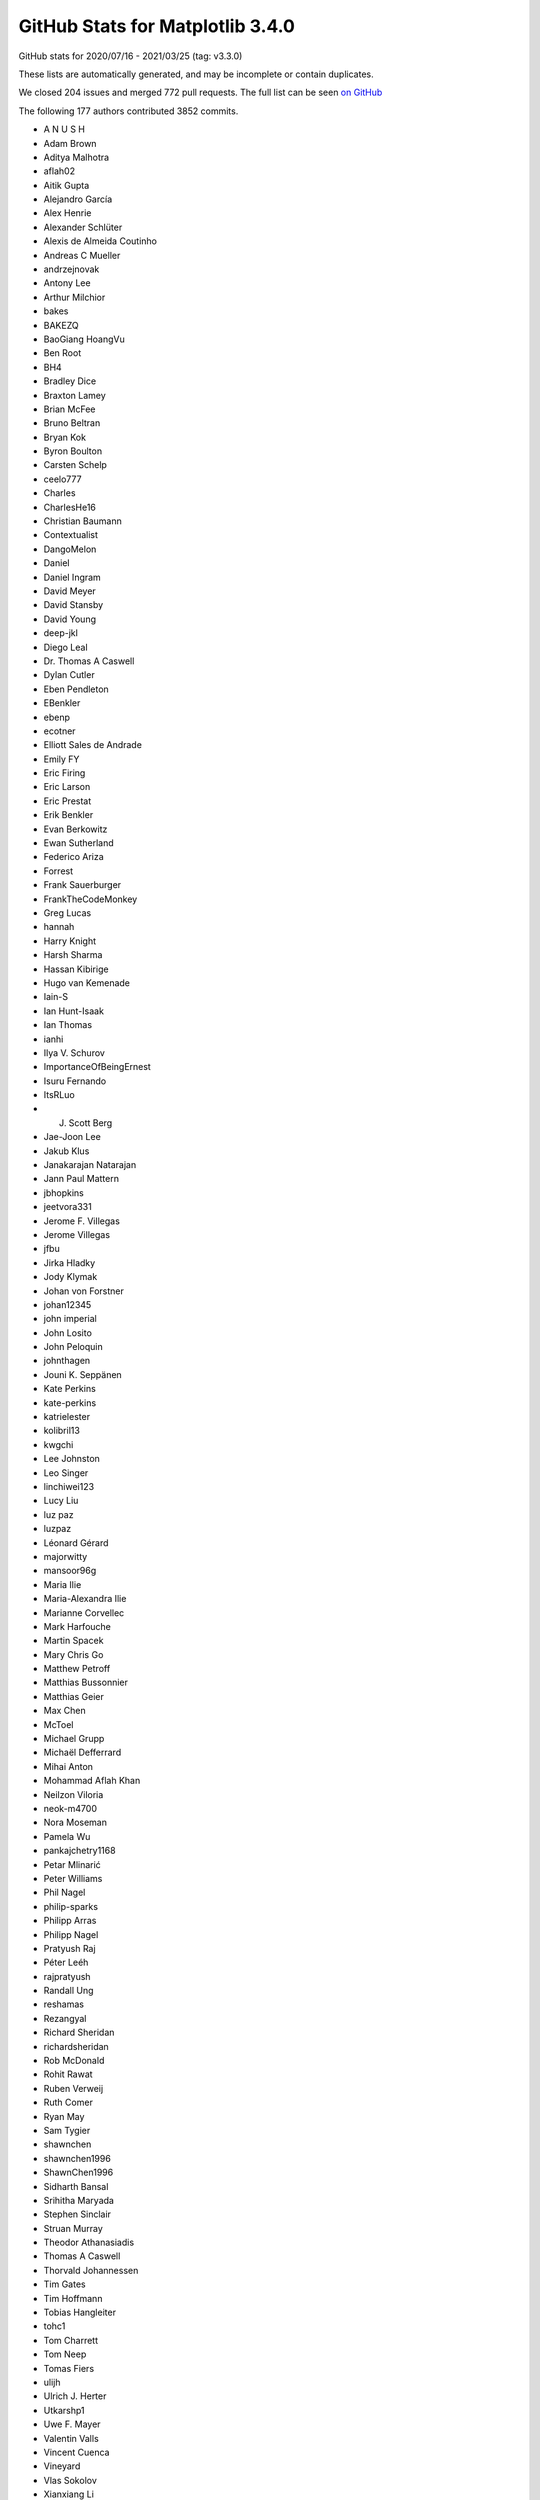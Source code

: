 .. _github-stats-3-4-0:

GitHub Stats for Matplotlib 3.4.0
=================================

GitHub stats for 2020/07/16 - 2021/03/25 (tag: v3.3.0)

These lists are automatically generated, and may be incomplete or contain duplicates.

We closed 204 issues and merged 772 pull requests.
The full list can be seen `on GitHub <https://github.com/matplotlib/matplotlib/milestone/53?closed=1>`__

The following 177 authors contributed 3852 commits.

* A N U S H
* Adam Brown
* Aditya Malhotra
* aflah02
* Aitik Gupta
* Alejandro García
* Alex Henrie
* Alexander Schlüter
* Alexis de Almeida Coutinho
* Andreas C Mueller
* andrzejnovak
* Antony Lee
* Arthur Milchior
* bakes
* BAKEZQ
* BaoGiang HoangVu
* Ben Root
* BH4
* Bradley Dice
* Braxton Lamey
* Brian McFee
* Bruno Beltran
* Bryan Kok
* Byron Boulton
* Carsten Schelp
* ceelo777
* Charles
* CharlesHe16
* Christian Baumann
* Contextualist
* DangoMelon
* Daniel
* Daniel Ingram
* David Meyer
* David Stansby
* David Young
* deep-jkl
* Diego Leal
* Dr. Thomas A Caswell
* Dylan Cutler
* Eben Pendleton
* EBenkler
* ebenp
* ecotner
* Elliott Sales de Andrade
* Emily FY
* Eric Firing
* Eric Larson
* Eric Prestat
* Erik Benkler
* Evan Berkowitz
* Ewan Sutherland
* Federico Ariza
* Forrest
* Frank Sauerburger
* FrankTheCodeMonkey
* Greg Lucas
* hannah
* Harry Knight
* Harsh Sharma
* Hassan Kibirige
* Hugo van Kemenade
* Iain-S
* Ian Hunt-Isaak
* Ian Thomas
* ianhi
* Ilya V. Schurov
* ImportanceOfBeingErnest
* Isuru Fernando
* ItsRLuo
* J. Scott Berg
* Jae-Joon Lee
* Jakub Klus
* Janakarajan Natarajan
* Jann Paul Mattern
* jbhopkins
* jeetvora331
* Jerome F. Villegas
* Jerome Villegas
* jfbu
* Jirka Hladky
* Jody Klymak
* Johan von Forstner
* johan12345
* john imperial
* John Losito
* John Peloquin
* johnthagen
* Jouni K. Seppänen
* Kate Perkins
* kate-perkins
* katrielester
* kolibril13
* kwgchi
* Lee Johnston
* Leo Singer
* linchiwei123
* Lucy Liu
* luz paz
* luzpaz
* Léonard Gérard
* majorwitty
* mansoor96g
* Maria Ilie
* Maria-Alexandra Ilie
* Marianne Corvellec
* Mark Harfouche
* Martin Spacek
* Mary Chris Go
* Matthew Petroff
* Matthias Bussonnier
* Matthias Geier
* Max Chen
* McToel
* Michael Grupp
* Michaël Defferrard
* Mihai Anton
* Mohammad Aflah Khan
* Neilzon Viloria
* neok-m4700
* Nora Moseman
* Pamela Wu
* pankajchetry1168
* Petar Mlinarić
* Peter Williams
* Phil Nagel
* philip-sparks
* Philipp Arras
* Philipp Nagel
* Pratyush Raj
* Péter Leéh
* rajpratyush
* Randall Ung
* reshamas
* Rezangyal
* Richard Sheridan
* richardsheridan
* Rob McDonald
* Rohit Rawat
* Ruben Verweij
* Ruth Comer
* Ryan May
* Sam Tygier
* shawnchen
* shawnchen1996
* ShawnChen1996
* Sidharth Bansal
* Srihitha Maryada
* Stephen Sinclair
* Struan Murray
* Theodor Athanasiadis
* Thomas A Caswell
* Thorvald Johannessen
* Tim Gates
* Tim Hoffmann
* Tobias Hangleiter
* tohc1
* Tom Charrett
* Tom Neep
* Tomas Fiers
* ulijh
* Ulrich J. Herter
* Utkarshp1
* Uwe F. Mayer
* Valentin Valls
* Vincent Cuenca
* Vineyard
* Vlas Sokolov
* Xianxiang Li
* xlilos
* Ye Chang
* Yichao Yu
* yozhikoff
* Yun Liu
* z0rgy
* zitorelova

GitHub issues and pull requests:

Pull Requests (772):

* :ghpull:`19775`: Fix deprecation for imread on URLs.
* :ghpull:`19772`: Backport PR #19535 on branch v3.4.x (Fix example's BasicUnit array conversion.)
* :ghpull:`19771`: Backport PR #19757 on branch v3.4.x (Fixed python -mpip typo)
* :ghpull:`19770`: Backport PR #19739 on branch v3.4.x (Changed 'python -mpip' to 'python -m pip' for consistency)
* :ghpull:`19535`: Fix example's BasicUnit array conversion.
* :ghpull:`19767`: Backport PR #19766 on branch v3.4.x (Set colormap modification removal to 3.6.)
* :ghpull:`19766`: Set colormap modification removal to 3.6.
* :ghpull:`19764`: Backport PR #19762 on branch v3.4.x (FIX: do not report that webagg supports blitting)
* :ghpull:`19762`: FIX: do not report that webagg supports blitting
* :ghpull:`19689`: Prepare API docs for v3.4.0
* :ghpull:`19761`: Backport PR #19746 on branch v3.4.x (Fix resizing in nbAgg.)
* :ghpull:`19746`: Fix resizing in nbAgg.
* :ghpull:`19757`: Fixed python -mpip typo
* :ghpull:`19739`: Changed 'python -mpip' to 'python -m pip' for consistency
* :ghpull:`19713`: DOC: Prepare What's new page for 3.4.0.
* :ghpull:`19742`: Backport PR #19741 on branch v3.4.x (Only override pickradius when picker is not a bool.)
* :ghpull:`19741`: Only override pickradius when picker is not a bool.
* :ghpull:`19726`: Backport PR #19505 on branch v3.4.x (Move some advanced documentation away from Installation Guide)
* :ghpull:`19505`: Move some advanced documentation away from Installation Guide
* :ghpull:`19712`: Backport PR #19707 on branch v3.4.x (DOC: fix dx in Arrow guide)
* :ghpull:`19711`: Backport PR #19709 on branch v3.4.x (Fix arrow_guide.py typo)
* :ghpull:`19709`: Fix arrow_guide.py typo
* :ghpull:`19707`: DOC: fix dx in Arrow guide
* :ghpull:`19699`: Backport PR #19695 on branch v3.4.x (DOC: Increase size of headings)
* :ghpull:`19695`: DOC: Increase size of headings
* :ghpull:`19697`: Backport PR #19690 on branch v3.4.x (Only warn about existing redirects if content differs.)
* :ghpull:`19690`: Only warn about existing redirects if content differs.
* :ghpull:`19696`: Backport PR #19665 on branch v3.4.x (Changed FormatStrFormatter documentation to include how to get unicode minus)
* :ghpull:`19680`: Backport PR #19402 on branch v3.4.x (Build aarch64 wheels)
* :ghpull:`19678`: Backport PR #19671 on branch v3.4.x (Fix crash in early window raise in gtk3.)
* :ghpull:`19671`: Fix crash in early window raise in gtk3.
* :ghpull:`19665`: Changed FormatStrFormatter documentation to include how to get unicode minus
* :ghpull:`19402`: Build aarch64 wheels
* :ghpull:`19669`: Backport PR #19661 on branch v3.4.x (Fix CoC link)
* :ghpull:`19668`: Backport PR #19663 on branch v3.4.x (ENH: add a copy method to colormaps)
* :ghpull:`19663`: ENH: add a copy method to colormaps
* :ghpull:`19661`: Fix CoC link
* :ghpull:`19652`: Backport PR #19649 on branch v3.4.x (Use globals() instead of locals() for adding colormaps as names to cm module)
* :ghpull:`19649`: Use globals() instead of locals() for adding colormaps as names to cm module
* :ghpull:`19651`: Backport PR #19618 on branch v3.4.x (FIX: make the cache in font_manager._get_font keyed by thread id)
* :ghpull:`19650`: Backport PR #19625 on branch v3.4.x (Restore _AxesStack to track a Figure's Axes order.)
* :ghpull:`19647`: Backport PR #19645 on branch v3.4.x (Fix comment in RectangleSelector)
* :ghpull:`19618`: FIX: make the cache in font_manager._get_font keyed by thread id
* :ghpull:`19648`: Backport PR #19643 on branch v3.4.x (Don't turn check_for_pgf into public API.)
* :ghpull:`19625`: Restore _AxesStack to track a Figure's Axes order.
* :ghpull:`19643`: Don't turn check_for_pgf into public API.
* :ghpull:`19645`: Fix comment in RectangleSelector
* :ghpull:`19644`: Backport PR #19611 on branch v3.4.x (Fix double picks.)
* :ghpull:`19611`: Fix double picks.
* :ghpull:`19640`: Backport PR #19639 on branch v3.4.x (FIX: do not allow single element list of str in subplot_mosaic)
* :ghpull:`19639`: FIX: do not allow single element list of str in subplot_mosaic
* :ghpull:`19638`: Backport PR #19632 on branch v3.4.x (Fix handling of warn keyword in in Figure.show.)
* :ghpull:`19637`: Backport PR #19582 on branch v3.4.x (Add kerning to single-byte strings in PDFs)
* :ghpull:`19632`: Fix handling of warn keyword in in Figure.show.
* :ghpull:`19582`: Add kerning to single-byte strings in PDFs
* :ghpull:`19629`: Backport PR #19548 on branch v3.4.x (Increase tolerances for other arches.)
* :ghpull:`19630`: Backport PR #19596 on branch v3.4.x (Fix for issue 17769: wx interactive figure close cause crash)
* :ghpull:`19596`: Fix for issue 17769: wx interactive figure close cause crash
* :ghpull:`19548`: Increase tolerances for other arches.
* :ghpull:`19616`: Backport PR #19577 on branch v3.4.x (Fix "return"->"enter" mapping in key names.)
* :ghpull:`19617`: Backport PR #19571 on branch v3.4.x (Fail early when setting Text color to a non-colorlike.)
* :ghpull:`19615`: Backport PR #19583 on branch v3.4.x (FIX: check for a set during color conversion)
* :ghpull:`19614`: Backport PR #19597 on branch v3.4.x (Fix IPython import issue)
* :ghpull:`19613`: Backport PR #19546 on branch v3.4.x (Move unrendered README.wx to thirdpartypackages/index.rst.)
* :ghpull:`19583`: FIX: check for a set during color conversion
* :ghpull:`19597`: Fix IPython import issue
* :ghpull:`19571`: Fail early when setting Text color to a non-colorlike.
* :ghpull:`19595`: Backport PR #19589 on branch v3.4.x (Changes linestyle parameter of flierprops)
* :ghpull:`19577`: Fix "return"->"enter" mapping in key names.
* :ghpull:`19589`: Changes linestyle parameter of flierprops
* :ghpull:`19592`: Backport PR #19587 on branch v3.4.x (DOC: fix plot_date doc)
* :ghpull:`19587`: DOC: fix plot_date doc
* :ghpull:`19580`: Backport PR #19456 on branch v3.4.x (Doc implement reredirects)
* :ghpull:`19579`: Backport PR #19567 on branch v3.4.x (DOC: fix typos)
* :ghpull:`19456`: Doc implement reredirects
* :ghpull:`19567`: DOC: fix typos
* :ghpull:`19542`: Backport PR #19532 on branch v3.4.x (Add note on interaction between text wrapping and bbox_inches='tight')
* :ghpull:`19549`: Backport PR #19545 on branch v3.4.x (Replace references to pygtk by pygobject in docs.)
* :ghpull:`19546`: Move unrendered README.wx to thirdpartypackages/index.rst.
* :ghpull:`19545`: Replace references to pygtk by pygobject in docs.
* :ghpull:`19532`: Add note on interaction between text wrapping and bbox_inches='tight'
* :ghpull:`19541`: MAINT: fix typo from #19438
* :ghpull:`19480`: Fix CallbackRegistry memory leak
* :ghpull:`19539`: In scatter, fix single rgb edgecolors handling
* :ghpull:`19438`: FIX: restore creating new axes via plt.subplot with different kwargs
* :ghpull:`18436`: Sync 3D errorbar with 2D
* :ghpull:`19472`: Fix default label visibility for top-or-left-labeled shared subplots().
* :ghpull:`19496`: MNT: Restore auto-adding Axes3D to their parent figure on init
* :ghpull:`19533`: Clarify the animated property and reword blitting tutorial a bit
* :ghpull:`19146`: Fix #19128: webagg reports incorrect values for non-alphanumeric key events on non-qwerty keyboards
* :ghpull:`18068`: Add note on writing binary formats to stdout using savefig()
* :ghpull:`19507`: FIX: ensure we import when the user cwd does not exist
* :ghpull:`19413`: FIX: allow add option for Axes3D(fig)
* :ghpull:`19498`: Dedupe implementations of {XAxis,YAxis}._get_tick_boxes_siblings.
* :ghpull:`19502`: Prefer projection="polar" over polar=True.
* :ghpull:`18480`: Clarify color priorities in collections
* :ghpull:`19501`: Fix text position with usetex and xcolor
* :ghpull:`19460`: Implement angles for bracket arrow styles.
* :ghpull:`18408`: FIX/API: ``fig.canvas.draw`` always updates internal state
* :ghpull:`19504`: Remove remaining references to Travis CI
* :ghpull:`13358`: 3D margins consistency  for mplot3d (isometric projection)
* :ghpull:`19529`: Simplify checking for tex packages.
* :ghpull:`19516`: Ignore files from annotate coverage reports
* :ghpull:`19500`: Remove workaround for numpy<1.16, and update version check.
* :ghpull:`19518`: Skip setting up a tmpdir in tests that don't need one.
* :ghpull:`19514`: DOC: add fixed-aspect colorbar examples
* :ghpull:`19511`: Clarify axes.autolimit_mode rcParam.
* :ghpull:`19503`: Fix tight_layout() on "canvasless" figures.
* :ghpull:`19410`: Set the GTK background color to white.
* :ghpull:`19497`: Add overset/underset whatsnew entry
* :ghpull:`19490`: Fix error message in plt.close().
* :ghpull:`19461`: Move ToolManager warnings to rcParam validator
* :ghpull:`19488`: Prefer ``tr1-tr2`` to ``tr1+tr2.inverted()``.
* :ghpull:`19485`: fix regression of axline behavior with non-linear scales
* :ghpull:`19314`: Fix over/under mathtext symbols
* :ghpull:`19468`: Include tex output in pdf LatexError.
* :ghpull:`19478`: Fix trivial typo in error message.
* :ghpull:`19449`: Switch array-like (M, N) to (M, N) array-like.
* :ghpull:`19459`: Merge v3.3.4 into master
* :ghpull:`18746`: Make figure parameter optional when constructing canvases.
* :ghpull:`19455`: Add note that pyplot cannot be used for 3D.
* :ghpull:`19457`: Use absolute link for discourse
* :ghpull:`19440`: Slightly reorganize api docs.
* :ghpull:`19344`: Improvements to Docs for new contributors
* :ghpull:`19435`: Replace gtk3 deprecated APIs that have simple replacements.
* :ghpull:`19452`: Fix the docstring of draw_markers to match the actual behavior.
* :ghpull:`19448`: Remove unnecessary facecolor cache in Patch3D.
* :ghpull:`19396`: CI: remove win prerelease azure + add py39
* :ghpull:`19426`: Support empty stairs.
* :ghpull:`19399`: Fix empty Poly3DCollections
* :ghpull:`19416`: fixes TypeError constructor returned NULL in wayland session
* :ghpull:`19439`: Move cheatsheet focus to the cheatsheets away
* :ghpull:`19425`: Add units to bar_label padding documentation.
* :ghpull:`19422`: Style fixes to triintepolate docs.
* :ghpull:`19421`: Switch to documenting generic collections in lowercase.
* :ghpull:`19411`: DOC: fix incorrect parameter names
* :ghpull:`19387`: Fix CSS table header layout
* :ghpull:`18683`: Better document font.<generic-family> rcParams entries.
* :ghpull:`19418`: BF: DOCS: fix slash for windows in conf.py
* :ghpull:`18544`: REORG: JoinStyle and CapStyle classes
* :ghpull:`19415`: Make TaggedValue in basic_units a sequence
* :ghpull:`19412`: DOC: correct off by one indentation.
* :ghpull:`19407`: Improve doc of default labelpad.
* :ghpull:`19373`: test for align_ylabel bug with constrained_layout
* :ghpull:`19347`: os.environ-related cleanups.
* :ghpull:`19319`: DOC: make canonical version stable
* :ghpull:`19395`: wx: Use integers in more places
* :ghpull:`17850`: MNT: set the facecolor of nofill markers
* :ghpull:`19334`: Fix qt backend on mac big sur
* :ghpull:`19394`: Don't allow pyzmq 22.0.0 on AppVeyor.
* :ghpull:`19367`: Deprecate imread() reading from URLs
* :ghpull:`19341`: MarkerStyle is considered immutable
* :ghpull:`19337`: Move sphinx extension files into mpl-data.
* :ghpull:`19389`: Temporarily switch intersphinx to latest pytest.
* :ghpull:`19390`: Doc: Minor formatting
* :ghpull:`19383`: Always include sample_data in installs.
* :ghpull:`19378`: Modify indicate_inset default label value
* :ghpull:`19357`: Shorten/make more consistent the half-filled marker definitions.
* :ghpull:`18649`: Deprecate imread() reading from URLs
* :ghpull:`19370`: Force classic ("auto") date converter in classic style.
* :ghpull:`19364`: Fix trivial doc typos.
* :ghpull:`19359`: Replace use of pyplot with OO api in some examples
* :ghpull:`19342`: FIX: fix bbox_inches=tight and constrained layout bad interaction
* :ghpull:`19350`: Describe how to test regular installations of Matplotlib
* :ghpull:`19332`: Prefer concatenate to h/vstack in simple cases.
* :ghpull:`19340`: Remove the deprecated rcParams["datapath"].
* :ghpull:`19326`: Whitespace in Choosing Colormaps tutorial plots
* :ghpull:`16417`: Deprecate rcParams["datapath"] in favor of mpl.get_data_path().
* :ghpull:`19336`: Revert "Deprecate setting Line2D's pickradius via set_picker."
* :ghpull:`19153`: MNT: Remove deprecated axes kwargs collision detection (version 2)
* :ghpull:`19330`: Remove register storage class from Agg files.
* :ghpull:`19324`: Improve FT2Font docstrings.
* :ghpull:`19328`: Explain annotation behavior when used in conjunction with arrows
* :ghpull:`19329`: Fix building against system qhull
* :ghpull:`19331`: Skip an ImageMagick test if ffmpeg is unavailable.
* :ghpull:`19333`: Fix PGF with special character paths.
* :ghpull:`19322`: Improve docs of _path C-extension.
* :ghpull:`19317`: Pin to oldest supported PyQt on minver CI instance.
* :ghpull:`19315`: Update the markers part of matplotlib.pyplot.plot document (fix issue #19274)
* :ghpull:`18978`: API: Remove deprecated axes kwargs collision detection
* :ghpull:`19306`: Fix some packaging issues
* :ghpull:`19291`: Cleanup code for format processing
* :ghpull:`19316`: Simplify X11 checking for Qt.
* :ghpull:`19287`: Speedup LinearSegmentedColormap.from_list.
* :ghpull:`19293`: Fix some docstring interpolations
* :ghpull:`19313`: Add missing possible return value to docs of get_verticalalignment()
* :ghpull:`18916`: Add overset and underset support for mathtext
* :ghpull:`18126`: FIX: Allow deepcopy on norms and scales
* :ghpull:`19281`: Make all transforms copiable (and thus scales, too).
* :ghpull:`19294`: Deprecate project argument to Line3DCollection.draw.
* :ghpull:`19307`: DOC: remove stray assignment in "multiple legends" example
* :ghpull:`19303`: Extended the convolution filter for correct dilation
* :ghpull:`19261`: Add machinery for png-only, single-font mathtext tests.
* :ghpull:`16571`: Update Qhull to 2019.1 reentrant version
* :ghpull:`16720`: Download qhull at build-or-sdist time.
* :ghpull:`18653`: ENH: Add func norm
* :ghpull:`19272`: Strip irrelevant information from testing docs
* :ghpull:`19298`: Fix misplaced colon in bug report template.
* :ghpull:`19297`: Clarify return format of Line2D.get_data.
* :ghpull:`19277`: Warn on redundant definition of plot properties
* :ghpull:`19278`: Cleanup and document _plot_args()
* :ghpull:`19282`: Remove the unused TransformNode._gid.
* :ghpull:`19264`: Expand on slider_demo example
* :ghpull:`19244`: Move cbook._check_isinstance() to _api.check_isinstance()
* :ghpull:`19273`: Use proper pytest functionality for warnings and exceptions
* :ghpull:`19262`: more robust check for enter key in TextBox
* :ghpull:`19249`: Clarify Doc for Secondary axis, ad-hoc example
* :ghpull:`19248`: Make return value of _get_patch_verts always an array.
* :ghpull:`19247`: Fix markup for mplot3d example.
* :ghpull:`19216`: Ignore non-draw codes when calculating path extent
* :ghpull:`19215`: Collect information for setting up a development environment
* :ghpull:`19210`: Fix creation of AGG images bigger than 1024**3 pixels
* :ghpull:`18933`: Set clip path for PostScript texts.
* :ghpull:`19162`: Deprecate cbook.warn_deprecated and move internal calls to _api.warn_deprecated
* :ghpull:`16391`: Re-write sym-log-norm
* :ghpull:`19240`: FIX: process lists for inverse norms
* :ghpull:`18737`: Fix data cursor for images with additional transform
* :ghpull:`18642`: Propagate minpos from Collections to Axes.datalim
* :ghpull:`19242`: Update first occurrence of QT to show both 4 and 5
* :ghpull:`19231`: Add reference section to all statistics examples
* :ghpull:`19217`: Request an autoscale at the end of ax.pie()
* :ghpull:`19176`: Deprecate additional positional args to plot_{surface,wireframe}.
* :ghpull:`19063`: Give plot_directive output a ``max-width: 100%``
* :ghpull:`19187`: Support callable for formatting of Sankey labels
* :ghpull:`19220`: Remove one TOC level from the release guide
* :ghpull:`19212`: MNT: try to put more whitespace in welcome message
* :ghpull:`19155`: Consolidated the Install from Source docs
* :ghpull:`19208`: added version ask/hint to issue templates, grammar on pr bot
* :ghpull:`19185`: Document Triangulation.triangles
* :ghpull:`19181`: Remove unused imports
* :ghpull:`19207`: Fix Grouper example code
* :ghpull:`19204`: Clarify Date Format Example
* :ghpull:`19200`: Fix incorrect statement regarding test images cache size.
* :ghpull:`19198`: Fix link in contrbuting docs
* :ghpull:`19196`: Fix PR welcome action
* :ghpull:`19188`: Cleanup comparision between X11/CSS4 and xkcd colors
* :ghpull:`19194`: Fix trivial quiver doc typo.
* :ghpull:`19180`: Fix Artist.remove_callback()
* :ghpull:`19192`: Fixed part of Issue - #19100, changed documentation for axisartist
* :ghpull:`19179`: Check that no new figures are created in image comparison tests
* :ghpull:`19184`: Minor doc cleanup
* :ghpull:`19093`: DOCS: Specifying Colors tutorial format & arrange
* :ghpull:`17107`: Add Spines class as a container for all Axes spines
* :ghpull:`18829`: Create a RangeSlider widget
* :ghpull:`18873`: Getting Started GSoD
* :ghpull:`19175`: Fix axes direction for a floating axisartist
* :ghpull:`19130`: DOC: remove reference to 2.2.x branches from list of active branches
* :ghpull:`15212`: Dedupe window-title setting by moving it to FigureManagerBase.
* :ghpull:`19172`: Fix 3D surface example bug for non-square grid
* :ghpull:`19173`: Ensure backend tests are skipped if unavailable
* :ghpull:`19170`: Clarify meaning of facecolors for LineCollection
* :ghpull:`18310`: Add 3D stem plot
* :ghpull:`18127`: Implement lazy autoscaling in mplot3d.
* :ghpull:`16178`: Add multiple label support for Axes.plot()
* :ghpull:`19151`: Deprecate @cbook.deprecated and move internal calls to @_api.deprecated
* :ghpull:`19088`: Ignore CLOSEPOLY vertices when computing dataLim from patches
* :ghpull:`19166`: CI: add github action to post to first-time PRs openers
* :ghpull:`19124`: GOV/DOC: add section to docs on triaging and triage team
* :ghpull:`15602`: Add an auto-labeling helper function for bar charts
* :ghpull:`19164`: docs: fix simple typo, backslahes -> backslashes
* :ghpull:`19161`: Simplify test_backend_pdf::test_multipage_properfinalize.
* :ghpull:`19141`: FIX: suppress offset text in ConciseDateFormatter when largest scale is in years
* :ghpull:`19150`: Move from @cbook._classproperty to @_api.classproperty
* :ghpull:`19144`: Move from cbook._warn_external() to _api.warn_external()
* :ghpull:`19119`: Don't lose unit change handlers when pickling/unpickling.
* :ghpull:`19145`: Move from cbook._deprecate_*() to _api.deprecate_*()
* :ghpull:`19123`: Use Qt events to refresh pixel ratio.
* :ghpull:`19056`: Support raw/rgba frame format in FFMpegFileWriter
* :ghpull:`19140`: Fix the docstring of suptitle/subxlabel/supylabel.
* :ghpull:`19132`: Normalize docstring interpolation label for kwdoc() property lists
* :ghpull:`19134`: Switch internal API function calls from cbook to _api
* :ghpull:`19138`: Added non-code contributions to incubator docs
* :ghpull:`19125`: DOC: contributor incubator
* :ghpull:`18948`: DOC: Fix latexpdf build
* :ghpull:`18753`: Remove several more deprecations
* :ghpull:`19083`: Fix headless tests on Wayland.
* :ghpull:`19127`: Cleanups to webagg & friends.
* :ghpull:`19122`: FIX/DOC - make Text doscstring interp more easily searchable
* :ghpull:`19106`: Support setting rcParams["image.cmap"] to Colormap instances.
* :ghpull:`19085`: FIX: update a transfrom from transFigure to transSubfigure
* :ghpull:`19117`: Rename a confusing variable.
* :ghpull:`18647`: Axes.axline: implement support transform argument (for points but not slope)
* :ghpull:`16220`: Fix interaction with unpickled 3d plots.
* :ghpull:`19059`: Support blitting in webagg backend
* :ghpull:`19107`: Update pyplot.py
* :ghpull:`19044`: Cleanup Animation frame_formats.
* :ghpull:`19087`: FIX/TST: recursively remove ticks
* :ghpull:`19094`: Suppress -Wunused-function about _import_array when compiling tkagg.cpp.
* :ghpull:`19092`: Fix use transform mplot3d
* :ghpull:`19097`: DOC: add FuncScale to set_x/yscale
* :ghpull:`19089`: ENH: allow passing a scale instance to set_scale
* :ghpull:`19086`: FIX: add a default scale to Normalize
* :ghpull:`19073`: Mention in a few more places that artists default to not-pickable.
* :ghpull:`19079`: Remove incorrect statement about ``hist(..., log=True)``.
* :ghpull:`19076`: Small improvements to aitoff projection.
* :ghpull:`19071`: DOC: Add 'blackman' to list of imshow interpolations
* :ghpull:`17524`: ENH: add supxlabel and supylabel
* :ghpull:`18840`: Add tutorial about autoscaling
* :ghpull:`19042`: Simplify GridHelper invalidation.
* :ghpull:`19048`: Remove _draw_{ticks2,label2}; skip extents computation in _update_ticks.
* :ghpull:`18983`: Pass norm argument to spy
* :ghpull:`18802`: Add code of conduct
* :ghpull:`19060`: Fix broken link in Readme
* :ghpull:`18569`: More generic value snapping for Slider widgets
* :ghpull:`19055`: Fix kwargs handling in AnnotationBbox
* :ghpull:`19041`: Reword docs for exception_handler in CallbackRegistry.
* :ghpull:`19046`: Prepare inlining MovieWriter.cleanup() into MovieWriter.finish().
* :ghpull:`19050`: Better validate tick direction.
* :ghpull:`19038`: Fix markup in interactive figures doc.
* :ghpull:`19035`: grid_helper_curvelinear cleanups.
* :ghpull:`19022`: Update event handling docs.
* :ghpull:`19025`: Remove individual doc entries for some methods Axes inherits from Artist
* :ghpull:`19018`: Inline and optimize ContourLabeler.get_label_coords.
* :ghpull:`19019`: Deprecate never used ``resize_callback`` param to FigureCanvasTk.
* :ghpull:`19023`: Cleanup comments/docs in backend_macosx, backend_pdf.
* :ghpull:`19020`: Replace mathtext assertions by unpacking.
* :ghpull:`19024`: Dedupe docs of GridSpec.subplots.
* :ghpull:`19013`: Improve docs of _get_packed_offsets, _get_aligned_offsets.
* :ghpull:`19009`: Compactify the implementation of ContourLabeler.add_label_near.
* :ghpull:`19008`: Deprecate event processing wrapper methods on FigureManagerBase.
* :ghpull:`19015`: Better document multilinebaseline (and other small TextArea fixes)
* :ghpull:`19012`: Common ``__init__`` for VPacker and HPacker.
* :ghpull:`19014`: Support normalize_kwargs(None) (== {}).
* :ghpull:`19010`: Inline _print_pdf_to_fh, _print_png_to_fh.
* :ghpull:`19003`: Remove reference to unicode-math in pgf preamble.
* :ghpull:`18847`: Cleanup interactive pan/zoom.
* :ghpull:`18868`: Expire _make_keyword_only deprecations from 3.2
* :ghpull:`18903`: Move cbook._suppress_matplotlib_deprecation_warning() from cbook to _api
* :ghpull:`18997`: Micro-optimize check_isinstance.
* :ghpull:`18995`: Fix the doc of GraphicsContextBase.set_clip_rectangle.
* :ghpull:`18996`: Fix API change message from #18989
* :ghpull:`18993`: Don't access private renderer attributes in tkagg blit.
* :ghpull:`18980`: DOC: fix typos
* :ghpull:`18989`: The Artist property rasterized cannot be None anymore
* :ghpull:`18987`: Fix punctuation in doc.
* :ghpull:`18894`: Use selectfont instead of findfont + scalefont + setfont in PostScript.
* :ghpull:`18990`: Minor cleanup of categorical example
* :ghpull:`18947`: Strictly increasing check with test coverage for streamplot grid
* :ghpull:`18981`: Cleanup Firefox SVG example.
* :ghpull:`18969`: Improve documentation on rasterization
* :ghpull:`18876`: Support fully-fractional HiDPI added in Qt 5.14.
* :ghpull:`18976`: Simplify contour_label_demo.
* :ghpull:`18975`: Fix typing error in pyplot's docs
* :ghpull:`18956`: Document rasterized parameter in pcolormesh() explicitly
* :ghpull:`18968`: Fix clabel() for backends without canvas.get_renderer()
* :ghpull:`18949`: Deprecate AxisArtist.ZORDER
* :ghpull:`18830`: Pgf plotting
* :ghpull:`18967`: Remove unnecessary calls to lower().
* :ghpull:`18910`: Remove Artist.eventson and Container.eventson
* :ghpull:`18964`: Remove special-casing for PostScript dpi in pyplot.py.
* :ghpull:`18961`: Replace sphinx-gallery-specific references by standard :doc: refs.
* :ghpull:`18955`: added needs_ghostscript; skip test
* :ghpull:`18857`: Improve hat graph example
* :ghpull:`18943`: Small cleanup to StepPatch._update_path.
* :ghpull:`18937`: Cleanup stem docs and simplify implementation.
* :ghpull:`18895`: Introduce variable since which mpl version the minimal python version
* :ghpull:`18927`: Improve warning message for missing font family specified via alias.
* :ghpull:`18930`: Document limitations of Path.contains_point() and clarify its semantics
* :ghpull:`18892`: Fixes MIME type for svg frame_format in HTMLWriter.
* :ghpull:`18938`: Edit usetex docs.
* :ghpull:`18923`: Use lambdas to prevent gc'ing and deduplication of widget callbacks.
* :ghpull:`16171`: Contour fixes/improvements
* :ghpull:`18901`: Simplify repeat_delay and fix support for it when using iterable frames.
* :ghpull:`18911`: Added Aria-Labels to all inputs with tooltips for generated HTML animations: issue #17910
* :ghpull:`18912`: Use CallbackRegistry for {Artist,Collection}.add_callback.
* :ghpull:`18919`: DOCS: fix contourf hatch demo legend
* :ghpull:`18905`: Make docs fail on Warning (and fix all existing warnings)
* :ghpull:`18763`: Single-line string notation for subplot_mosaic
* :ghpull:`18902`: Move ImageMagick version exclusion to _get_executable_info.
* :ghpull:`18915`: Remove hard-coded API removal version mapping.
* :ghpull:`18914`: Fix typo in error message: interable -> iterable.
* :ghpull:`15065`: step-between as drawstyle [Alternative approach to #15019]
* :ghpull:`18532`: Consistent behavior of draw_if_interactive across interactive backends.
* :ghpull:`18908`: Rework interactive backends tests.
* :ghpull:`18817`: MAINT: deprecate validCap, validJoin
* :ghpull:`18907`: Unmark wx-threading-test-failure as strict xfail.
* :ghpull:`18896`: Add note on keeping a reference to animation docstrings
* :ghpull:`18862`: Resolve mathtext.fontset at FontProperties creation time.
* :ghpull:`18877`: Remove fallback to nonexistent setDevicePixelRatioF.
* :ghpull:`18823`: Move from @cbook.deprecated to @_api.deprecated
* :ghpull:`18889`: Switch Tk to using PNG files for buttons
* :ghpull:`18888`: Update version of Matplotlib that needs Python 3.7
* :ghpull:`18867`: Remove "Demo" from example titles (part 2)
* :ghpull:`18863`: Reword FontProperties docstring.
* :ghpull:`18866`: Fix RGBAxes docs markup.
* :ghpull:`18874`: Slightly compress down the pgf tests.
* :ghpull:`18565`: Make Tkagg blit thread safe
* :ghpull:`18858`: Remove "Demo" from example titles
* :ghpull:`15177`: Bind WX_CHAR_HOOK instead of WX_KEY_DOWN for wx key_press_event.
* :ghpull:`18821`: Simplification of animated histogram example
* :ghpull:`18844`: Fix sphinx formatting issues
* :ghpull:`18834`: Add cross-references to Artist tutorial
* :ghpull:`18827`: Update Qt version in event handling docs.
* :ghpull:`18825`: Warn in pgf backend when unknown font is requested.
* :ghpull:`18822`: Remove deprecate
* :ghpull:`18733`: Time series histogram plot example
* :ghpull:`18812`: Change LogFormatter coeff computation
* :ghpull:`18820`: Fix axes -> Axes changes in figure.py
* :ghpull:`18657`: Move cbook.deprecation to _api.deprecation
* :ghpull:`18818`: Clarify behavior of CallbackRegistry.disconnect with nonexistent cids.
* :ghpull:`18811`: DOC Use 'Axes' instead of 'axes' in figure.py
* :ghpull:`18814`: [Example] update Anscombe's Quartet
* :ghpull:`18806`: DOC Use 'Axes' in _axes.py docstrings
* :ghpull:`18799`: Remove unused wx private attribute.
* :ghpull:`18772`: BF: text not drawn shouldn't count for tightbbox
* :ghpull:`18793`: Consistently use axs to refer to a set of Axes (v2)
* :ghpull:`18792`: Cmap cleanup
* :ghpull:`18798`: Deprecate ps.useafm for mathtext
* :ghpull:`18302`: Remove 3D attributes from renderer
* :ghpull:`18795`: Make inset indicator more visible in the example
* :ghpull:`18781`: Update description of web application server example.
* :ghpull:`18791`: Fix documentation of edgecolors precedence for scatter()
* :ghpull:`14645`: Add a helper to copy a colormap and set its extreme colors.
* :ghpull:`17709`: Enh: SymNorm for normalizing symmetrical data around a center
* :ghpull:`18780`: CI: pydocstyle>=5.1.0, flake8-docstrings>=1.4.0 verified to work
* :ghpull:`18200`: Unpin pydocstyle
* :ghpull:`18767`: Turn "How to use Matplotlib in a web application server" into a sphinx-gallery example
* :ghpull:`18765`: Remove some unused tick private attributes.
* :ghpull:`18688`: Shorter property deprecation.
* :ghpull:`18748`: Allow dependabot to check GitHub actions daily
* :ghpull:`18529`: Synchronize view limits of shared axes after setting ticks
* :ghpull:`18575`: Colorbar grid position
* :ghpull:`18744`: DOCS: document log locator's ``numticks``
* :ghpull:`18687`: Deprecate GraphicsContextPS.
* :ghpull:`18706`: Consistently use 3D, 2D, 1D for dimensionality
* :ghpull:`18702`: _make_norm_from_scale fixes.
* :ghpull:`18558`: Support usetex in date Formatters
* :ghpull:`18493`: MEP22 toolmanager set axes navigate_mode
* :ghpull:`18730`: TST: skip if known-bad version of imagemagick
* :ghpull:`18583`: Support binary comms in nbagg.
* :ghpull:`18728`: Disable mouseover info for NonUniformImage.
* :ghpull:`18710`: Deprecate cla() methods of Axis and Spines in favor of clear()
* :ghpull:`18719`: Added the trace plot of the end point
* :ghpull:`18729`: Use ax.add_image rather than ax.images.append in NonUniformImage example
* :ghpull:`18707`: Use "Return whether ..." docstring for functions returning bool
* :ghpull:`18724`: Remove extra newlines in contour(f) docs.
* :ghpull:`18696`: removed glossary
* :ghpull:`18721`: Remove the use_cmex font fallback mechanism.
* :ghpull:`18680`: wx backend API cleanups.
* :ghpull:`18709`: Use attributes Axes.x/yaxis instead of Axes.get_x/yaxis()
* :ghpull:`18712`: Shorten GraphicsContextWx.get_wxcolour.
* :ghpull:`18708`: Individualize contour and contourf docstrings
* :ghpull:`18663`: fix: keep baseline scale to baseline 0 even if set to None
* :ghpull:`18704`: Fix docstring of Axes.cla()
* :ghpull:`18675`: Merge ParasiteAxesAuxTransBase into ParasiteAxesBase.
* :ghpull:`18651`: Allow Type3 subsetting of otf fonts in pdf backend.
* :ghpull:`17396`: Improve headlessness detection for backend selection.
* :ghpull:`17737`: Deprecate BoxStyle._Base.
* :ghpull:`18655`: Sync SubplotDivider API with SubplotBase API changes.
* :ghpull:`18582`: Shorten mlab tests.
* :ghpull:`18599`: Simplify wx rubberband drawing.
* :ghpull:`18671`: DOC: fix autoscale docstring
* :ghpull:`18637`: BLD: sync build and run time numpy pinning
* :ghpull:`18693`: Also fix tk key mapping, following the same strategy as for gtk.
* :ghpull:`18691`: Cleanup sample_data.
* :ghpull:`18697`: Catch TypeError when validating rcParams types.
* :ghpull:`18537`: Create security policy
* :ghpull:`18356`: ENH: Subfigures
* :ghpull:`18694`: Document limitations on ``@deprecated`` with multiple-inheritance.
* :ghpull:`18669`: Rework checks for old macosx
* :ghpull:`17791`: More accurate handling of unicode/numpad input in gtk3 backends.
* :ghpull:`18679`: Further simplify pgf tmpdir cleanup.
* :ghpull:`18685`: Cleanup pgf examples
* :ghpull:`18682`: Small API cleanups to plot_directive.
* :ghpull:`18686`: Numpydocify setp.
* :ghpull:`18684`: Small simplification to triage_tests.py.
* :ghpull:`17832`: pdf: Support setting URLs on Text objects
* :ghpull:`18674`: Remove accidentally added swapfile.
* :ghpull:`18673`: Small cleanups to parasite axes.
* :ghpull:`18536`: axes3d panning
* :ghpull:`18667`: TST: Lock cache directory during cleanup.
* :ghpull:`18672`: Created Border for color examples
* :ghpull:`18661`: Define GridFinder.{,inv\_}transform_xy as normal methods.
* :ghpull:`18656`: Fix some missing references.
* :ghpull:`18659`: Small simplifications to BboxImage.
* :ghpull:`18511`: feat: StepPatch to take array as baseline
* :ghpull:`18646`: Support activating figures with plt.figure(figure_instance).
* :ghpull:`18370`: Move PostScript Type3 subsetting to pure python.
* :ghpull:`18645`: Simplify Colorbar.set_label, inline Colorbar._edges.
* :ghpull:`18633`: Support linestyle='none' in Patch
* :ghpull:`18527`: Fold ColorbarPatch into Colorbar, deprecate colorbar_factory.
* :ghpull:`17480`: Regenerate background when RectangleSelector active-flag is set back on.
* :ghpull:`18626`: Specify case when parameter is ignored.
* :ghpull:`18634`: Fix typo in warning message.
* :ghpull:`18603`: bugfix #18600 by using the MarkerStyle copy constructor
* :ghpull:`18628`: Remove outdate comment about canvases with no manager attribute.
* :ghpull:`18591`: Deprecate MathTextParser("bitmap") and associated APIs.
* :ghpull:`18617`: Remove special styling of sidebar heading
* :ghpull:`18616`: Improve instructions for building the docs
* :ghpull:`18623`: Provide a 'cursive' font present in Windows' default font set.
* :ghpull:`18579`: Fix stairs() tests
* :ghpull:`18618`: Correctly separate two fantasy font names.
* :ghpull:`18610`: DOCS: optional doc building dependencies
* :ghpull:`18601`: Simplify Rectangle and RegularPolygon.
* :ghpull:`18573`: add_subplot(..., axes_class=...) for more idiomatic mpl_toolkits usage.
* :ghpull:`18605`: Correctly sync state of wx toolbar buttons when triggered by keyboard.
* :ghpull:`18606`: Revert "FIX: pin pytest"
* :ghpull:`18587`: Fix docstring of zaxis_date.
* :ghpull:`18589`: Factor out pdf Type3 glyph drawing.
* :ghpull:`18586`: Text cleanups.
* :ghpull:`18594`: FIX: pin pytest
* :ghpull:`18577`: Random test cleanups
* :ghpull:`18578`: Merge all axisartist axis_direction demos together.
* :ghpull:`18588`: Use get_x/yaxis_transform more.
* :ghpull:`18585`: FIx precision in pie and donut example
* :ghpull:`18564`: Prepare for merging SubplotBase into AxesBase.
* :ghpull:`15127`: ENH/API: improvements to register_cmap
* :ghpull:`18576`: DOC: prefer colormap over color map
* :ghpull:`18340`: Colorbar grid postion
* :ghpull:`18568`: Added Reporting to code_of_conduct.md
* :ghpull:`18555`: Convert _math_style_dict into an Enum.
* :ghpull:`18567`: Replace subplot(ijk) calls by subplots(i, j)
* :ghpull:`18554`: Replace some usages of plt.subplot() by plt.subplots() in tests
* :ghpull:`18556`: Accept same types to errorevery as markevery
* :ghpull:`15932`: Use test cache for test result images too.
* :ghpull:`18557`: DOC: Add an option to disable Google Analytics.
* :ghpull:`18560`: Remove incorrect override of pcolor/contour in parasite axes.
* :ghpull:`18566`: Use fig, ax = plt.subplots() in tests (part 2)
* :ghpull:`18553`: Use fig, ax = plt.subplots() in tests
* :ghpull:`11748`: get_clip_path checks for nan
* :ghpull:`8987`: Tick formatter does not support grouping with locale
* :ghpull:`18552`: Change \*subplot(111, ...) to \*subplot(...) as 111 is the default.
* :ghpull:`18189`: FIX: Add get/set methods for 3D collections
* :ghpull:`18430`: FIX: do not reset ylabel ha when changing position
* :ghpull:`18515`: Remove deprecated backend code.
* :ghpull:`17935`: MNT: improve error messages on bad pdf metadata input
* :ghpull:`18525`: Add Text3D position getter/setter
* :ghpull:`18542`: CLEANUP: validate join/cap style centrally
* :ghpull:`18501`: TST: Add test for _repr_html_
* :ghpull:`18528`: Deprecate TextArea minimumdescent.
* :ghpull:`18543`: Documentation improvements for stairs()
* :ghpull:`18531`: Unit handling improvements
* :ghpull:`18523`: Don't leak file paths into PostScript metadata
* :ghpull:`18526`: Templatize _image.resample to deduplicate it.
* :ghpull:`18522`: Remove mlab, toolkits, and misc deprecations
* :ghpull:`18516`: Remove deprecated font-related things.
* :ghpull:`18535`: Add a code of conduct link to github
* :ghpull:`17521`: Remove font warning when legend is added while using Tex
* :ghpull:`18517`: Include kerning when outputting pdf strings.
* :ghpull:`18521`: Inline some helpers in ColorbarBase.
* :ghpull:`18512`: Private api2
* :ghpull:`18519`: Correctly position text with nonzero descent with afm fonts / ps output.
* :ghpull:`18513`: Remove Locator.autoscale.
* :ghpull:`18497`: Merge v3.3.x into master
* :ghpull:`18502`: Remove the deprecated matplotlib.cm.revcmap()
* :ghpull:`18506`: Inline ScalarFormatter._formatSciNotation.
* :ghpull:`18455`: Fix BoundingBox in EPS files.
* :ghpull:`18275`: feat: StepPatch
* :ghpull:`18507`: Fewer "soft" dependencies on LaTeX packages.
* :ghpull:`18378`: Deprecate public access to many mathtext internals.
* :ghpull:`18494`: Move cbook._check_in_list() to _api.check_in_list()
* :ghpull:`18423`: 2-D array RGB and RGBA values not understood in plt.plot()
* :ghpull:`18492`: Fix doc build failure due to #18440
* :ghpull:`18435`: New environment terminal language
* :ghpull:`18456`: Reuse InsetLocator to make twinned axes follow their parents.
* :ghpull:`18440`: List existing rcParams in rcParams docstring.
* :ghpull:`18453`: FIX: allow manually placed axes in constrained_layout
* :ghpull:`18473`: Correct link to widgets examples
* :ghpull:`18466`: Remove unnecessary autoscale handling in hist().
* :ghpull:`18465`: Don't modify bottom argument in place in stacked histograms.
* :ghpull:`18468`: Cleanup multiple_yaxis_with_spines example.
* :ghpull:`18463`: Improve formatting of defaults in docstrings.
* :ghpull:`6268`: ENH: support alpha arrays in collections
* :ghpull:`18449`: Remove the private Axes._set_position.
* :ghpull:`18460`: DOC: example gray level in 'Specifying Colors' tutorial
* :ghpull:`18426`: plot directive: caption-option
* :ghpull:`18444`: Support doubleclick in webagg/nbagg
* :ghpull:`12518`: Example showing scale-invariant angle arc
* :ghpull:`18446`: Normalize properties passed to ToolHandles.
* :ghpull:`18445`: Warn if an animation is gc'd before doing anything.
* :ghpull:`18452`: Move Axes ``__repr__`` from Subplot to AxesBase.
* :ghpull:`15374`: Replace _prod_vectorized by @-multiplication.
* :ghpull:`13643`: RecangleSelector constructor does not handle marker_props
* :ghpull:`18403`: DOC: Remove related topics entries from the sidebar
* :ghpull:`18421`: Move {get,set}_{x,y}label to _AxesBase.
* :ghpull:`18429`: DOC: fix date example
* :ghpull:`18353`: DOCS: describe shared axes behavior with units
* :ghpull:`18420`: Always strip out date in postscript's test_savefig_to_stringio.
* :ghpull:`18422`: Decrease output when running ``pytest -s``.
* :ghpull:`18418`: Cleanup menu example
* :ghpull:`18419`: Avoid demo'ing passing kwargs to gca().
* :ghpull:`18372`: DOC: Fix various missing references and typos
* :ghpull:`18400`: Clarify argument name in constrained_layout error message
* :ghpull:`18384`: Clarification in ArtistAnimation docstring
* :ghpull:`17892`: Add earlier color validation
* :ghpull:`18367`: Support horizontalalignment in TextArea/AnchoredText.
* :ghpull:`18362`: DOC: Add some types to Returns entries.
* :ghpull:`18365`: move canvas focus after toomanager initialization
* :ghpull:`18360`: Add example for specifying figure size in different units
* :ghpull:`18341`: DOCS: add action items to PR template
* :ghpull:`18349`: Remove redundant angles in ellipse demo.
* :ghpull:`18145`: Created a parameter fontset that can be used in each Text element
* :ghpull:`18344`: More nouns/imperative forms in docs.
* :ghpull:`18308`: Synchronize units change in Axis.set_units for shared axis
* :ghpull:`17494`: Rewrite of constrained_layout....
* :ghpull:`16646`: update colorbar.py make_axes_gridspec
* :ghpull:`18306`: Fix configure subplots
* :ghpull:`17509`: Fix ``swap_if_landscape`` call in backend_ps
* :ghpull:`18323`: Deleted "Our Favorite Recipes" section and moved the examples.
* :ghpull:`18128`: Change several deprecated symbols in _macosx.m
* :ghpull:`18251`: Merge v3.3.x into master
* :ghpull:`18329`: Change default keymap in toolmanager example.
* :ghpull:`18330`: Dedent rst list.
* :ghpull:`18286`: Fix imshow to work with subclasses of ndarray.
* :ghpull:`18320`: Make Colorbar outline into a Spine.
* :ghpull:`18316`: Safely import pyplot if a GUI framework is already running.
* :ghpull:`18321`: Capture output of CallbackRegistry exception test.
* :ghpull:`17900`: Add getters and _repr_html_ for over/under/bad values of Colormap objects.
* :ghpull:`17930`: Fix errorbar property cycling to match plot.
* :ghpull:`18290`: Remove unused import to fix flake8.
* :ghpull:`16818`: Dedupe implementations of configure_subplots().
* :ghpull:`18284`: TkTimer interval=0 workaround
* :ghpull:`17901`: DOC: Autoreformating of backend/\*.py
* :ghpull:`17291`: Normalize gridspec ratios to lists in the setter.
* :ghpull:`18226`: Use CallbackRegistry in Widgets and some related cleanup
* :ghpull:`18203`: Force locator and formatter inheritence
* :ghpull:`18279`: boxplot: Add conf_intervals reference to notch docs.
* :ghpull:`18276`: Fix autoscaling to exclude inifinite data limits when possible.
* :ghpull:`18261`: Migrate tk backend tests into subprocesses
* :ghpull:`17961`: DOCS: Remove How-to: Contributing
* :ghpull:`18201`: Remove mpl.colors deprecations for 3.4
* :ghpull:`18223`: Added example on how to make packed bubble charts
* :ghpull:`18264`: Fix broken links in doc build.
* :ghpull:`8031`: Add errorbars to mplot3d
* :ghpull:`18187`: Add option to create horizontally-oriented stem plots
* :ghpull:`18250`: correctly autolabel Documentation and Maintenance issues
* :ghpull:`18161`: Add more specific GitHub issue templates
* :ghpull:`18181`: Replace ttconv by plain python for pdf subsetting
* :ghpull:`17371`: add context manager functionality to ion and ioff
* :ghpull:`17789`: Tk backend improvements
* :ghpull:`15532`: Resolve 'text ignores rotational part of transformation' (#698)
* :ghpull:`17851`: Fix Axes3D.add_collection3d issues
* :ghpull:`18205`: Hat graph example
* :ghpull:`6168`: #5856: added option to create vertically-oriented stem plots
* :ghpull:`18202`: Remove mpl.testing deprecations for 3.4
* :ghpull:`18081`: Support scale in ttf composite glyphs
* :ghpull:`18199`: Some cleanup on TickedStroke
* :ghpull:`18190`: Use ``super()`` more in  backends
* :ghpull:`18193`: Allow savefig to save SVGs on FIPS enabled systems #18192
* :ghpull:`17802`: fix FigureManagerTk close behavior if embedded in Tk App
* :ghpull:`15458`: TickedStroke, a stroke style with ticks useful for depicting constraints
* :ghpull:`18178`: DOC: clarify that display space coordinates are not stable
* :ghpull:`18172`: allow webAgg to report middle click events
* :ghpull:`17578`: Search for minus of any font size to get height of tex result
* :ghpull:`17546`: ``func`` argument in ``legend_elements`` with non-monotonically increasing functions
* :ghpull:`17684`: Deprecate passing bytes to FT2Font.set_text.
* :ghpull:`17500`: Tst improve memleak
* :ghpull:`17669`: Small changes to svg font embedding details
* :ghpull:`18095`: Error on unexpected kwargs in scale classes
* :ghpull:`18106`: Copy docstring description from Axes.legend() to Figure.legend()
* :ghpull:`18002`: Deprecate various vector-backend-specific mathtext helpers.
* :ghpull:`18006`: Fix ToolManager inconsistencies with regular toolbar
* :ghpull:`18004`: Typos and docs for mathtext fonts.
* :ghpull:`18133`: DOC: Update paths for moved API/what's new fragments
* :ghpull:`18122`: Document and test legend argument parsing
* :ghpull:`18124`: Fix FuncAnimation._draw_frame exception and testing
* :ghpull:`18125`: pdf: Convert operator list to an Enum.
* :ghpull:`18123`: Cleanup figure title example
* :ghpull:`18121`: Improve rasterization demo
* :ghpull:`18012`: Add explanatory text for rasterization demo
* :ghpull:`18103`: Support data reference for hexbin() parameter C
* :ghpull:`17826`: Add pause() and resume() methods to the base Animation class
* :ghpull:`18090`: Privatize cbook.format_approx.
* :ghpull:`18080`: Reduce numerical precision in Type 1 fonts
* :ghpull:`18044`: Super-ify parts of the code base, part 3
* :ghpull:`18087`: Add a note on working around limit expansion of set_ticks()
* :ghpull:`18071`: Remove deprecated animation code
* :ghpull:`17822`: Check for float values for min/max values to ax{v,h}line
* :ghpull:`18069`: Remove support for multiple-color strings in to_rgba_array
* :ghpull:`18070`: Remove rcsetup deprecations
* :ghpull:`18073`: Remove disable_internet.py
* :ghpull:`18075`: typo in usetex.py example
* :ghpull:`18043`:  Super-ify parts of the code base, part 2
* :ghpull:`18062`: Bump matplotlib.patches coverage
* :ghpull:`17269`: Fix ConciseDateFormatter when plotting a range included in a second
* :ghpull:`18063`: Remove un-used trivial setters and getters
* :ghpull:`18025`: add figpager as a third party package
* :ghpull:`18046`: Discourage references in section headings.
* :ghpull:`18042`: scatter: Raise if unexpected type of ``s`` argument.
* :ghpull:`18028`: Super-ify parts of the code base, part 1
* :ghpull:`18029`: Remove some unused imports.
* :ghpull:`18018`: Cache realpath resolution in font_manager.
* :ghpull:`18013`: Use argumentless ``super()`` more.
* :ghpull:`17988`: add test with -OO
* :ghpull:`17993`: Make inset_axes and secondary_axis picklable.
* :ghpull:`17992`: Shorten tight_bbox.
* :ghpull:`18003`: Deprecate the unneeded Fonts.destroy.
* :ghpull:`16457`: Build lognorm/symlognorm from corresponding scales.
* :ghpull:`17966`: Fix some words
* :ghpull:`17803`: Simplify projection-of-point-on-polyline in contour.py.
* :ghpull:`17699`: raise RuntimeError appropriately for animation update func
* :ghpull:`17954`: Remove another overspecified latex geometry.
* :ghpull:`17948`: Sync Cairo's usetex measurement with base class.
* :ghpull:`17788`: Tighten a bit the RendererAgg API.
* :ghpull:`12443`: Warn in colorbar() when mappable.axes != figure.gca().
* :ghpull:`17926`: Deprecate hatch patterns with invalid values
* :ghpull:`17922`: Rewrite the barcode example
* :ghpull:`17890`: Properly use thin space after math text operator
* :ghpull:`16090`: Change pcolormesh snapping (fixes alpha colorbar/grid issues) [AGG]
* :ghpull:`17842`: Move "Request a new feature" from How-to to Contributing
* :ghpull:`17897`: Force origin='upper' in pyplot.specgram
* :ghpull:`17929`: Improve hatch demo
* :ghpull:`17927`: Remove unnecessary file save during test
* :ghpull:`14896`: Updated doc in images.py by adding direct link to 24-bit stink bug png
* :ghpull:`17909`: frame_format to support all listed by animation writers
* :ghpull:`13569`: Style cleanup to pyplot.
* :ghpull:`17924`: Remove the example "Easily creating subplots"
* :ghpull:`17869`: FIX: new date rcParams weren't being evaluated
* :ghpull:`17921`: Added density and combination hatching examples
* :ghpull:`17159`: Merge consecutive rasterizations
* :ghpull:`17895`: Use indexed color for PNG images in PDF files when possible
* :ghpull:`17894`: DOC: Numpydoc format.
* :ghpull:`17884`: Created Hatch marker styles Demo for Example Gallery
* :ghpull:`17347`: ENH: reuse oldgridspec is possible...
* :ghpull:`17915`: Document that set_ticks() increases view limits if necessary
* :ghpull:`17902`: Fix figure size in path effects guide
* :ghpull:`17899`: Add missing space in cairo error
* :ghpull:`17888`: Add _repr_png_ and _repr_html_ to Colormap objects.
* :ghpull:`17830`: Fix BoundaryNorm for multiple colors and one region
* :ghpull:`17883`: Remove Python 3.6 compatibility shims
* :ghpull:`17889`: Minor doc fixes
* :ghpull:`17879`: Link to style-file example page in style tutorial
* :ghpull:`17876`: Fix description of subplot2grid arguments
* :ghpull:`17856`: Clarify plotnonfinite parameter docs of scatter()
* :ghpull:`17843`: Add fullscreen toggle support to WxAgg backend
* :ghpull:`17022`: ENH: add rcParam for ConciseDate and interval_multiples
* :ghpull:`17799`: Deduplicate attribute docs of ContourSet and its derived classes
* :ghpull:`17847`: Remove overspecified latex geometry.
* :ghpull:`17662`: Mnt drop py36
* :ghpull:`17845`: Fix size of donate button
* :ghpull:`17825`: Add quick-link buttons for contributing
* :ghpull:`17837`: Remove "Reporting a bug or submitting a patch" from How-to
* :ghpull:`17828`: API: treat xunits=None and yunits=None as "default"
* :ghpull:`17839`: Avoid need to lock in dvi generation, to avoid deadlocks.
* :ghpull:`17824`: Improve categorical converter error message
* :ghpull:`17834`: Keep using a single dividers LineCollection instance in colorbar.
* :ghpull:`17838`: Prefer colorbar(ScalarMappable(...)) to ColorbarBase in tutorial.
* :ghpull:`17836`: More precise axes section names in docs
* :ghpull:`17835`: Colorbar cleanups.
* :ghpull:`17727`: FIX: properly handle dates when intmult is true
* :ghpull:`15617`: Dev docs update
* :ghpull:`17819`: Fix typos in tight layout guide
* :ghpull:`17806`: Set colorbar label only in set_label.
* :ghpull:`17265`: Mnt rearrange next api again
* :ghpull:`17808`: Improve docstring of ColorbarBase.set_label()
* :ghpull:`17723`: Deprecate FigureCanvas.{get,set}_window_title.
* :ghpull:`17798`: Fix overindented bullet/enumerated lists.
* :ghpull:`17767`: Allow list of hatches to {bar, barh}
* :ghpull:`17749`: Deprecate ``FancyBboxPatch(..., boxstyle="custom", bbox_transmuter=...)``
* :ghpull:`17783`: DOC: point to bbox static "constructor" functions in set_position
* :ghpull:`17782`: MNT: update mailmap
* :ghpull:`17776`: Changes in the image for test_load_from_url
* :ghpull:`17750`: Soft-deprecate mutation_aspect=None.
* :ghpull:`17780`: Reorganize colorbar docstrings.
* :ghpull:`17778`: Fix whatsnew confusing typo.
* :ghpull:`17748`: Don't use bezier helpers in axisartist.
* :ghpull:`17700`: Remove remnants of macosx old-style toolbar.
* :ghpull:`17753`: Support location="left"/"top" for gridspec-based colorbars.
* :ghpull:`17761`: Update hard-coded results in artist tutorial
* :ghpull:`17728`: Move Win32_{Get,Set}ForegroundWindow to c_internal_utils.
* :ghpull:`17754`: Small cleanups to contour() code.
* :ghpull:`17751`: Deprecate dpi_cor property of FancyArrowPatch.
* :ghpull:`15941`: FontManager fixes.
* :ghpull:`17661`: Issue #17659: set tick color and tick labelcolor independently from rcParams
* :ghpull:`17389`: Don't duplicate docstrings of pyplot-level cmap setters.
* :ghpull:`17555`: Set Win32 AppUserModelId to fix taskbar icons.
* :ghpull:`17726`: Clarify docs of box_aspect()
* :ghpull:`17704`: Remove "created-by-matplotlib" comment in svg output.
* :ghpull:`17697`: Add description examples/pyplots/pyplot simple.py
* :ghpull:`17694`: CI: Only skip devdocs deploy if PR is to this repo.
* :ghpull:`17691`: ci: Print out reasons for not deploying docs.
* :ghpull:`17099`: Make Spines accessable by the attributes.

Issues (204):

* :ghissue:`19701`: Notebook plotting regression in 3.4.0rc*
* :ghissue:`19754`: add space in python -mpip
* :ghissue:`18364`: ``Axes3d`` attaches itself to a figure, where as ``Axes`` does not
* :ghissue:`19700`: Setting pickradius regression in 3.4.0rc
* :ghissue:`19594`: code of conduct link 404s
* :ghissue:`19576`: duplicate pick events firing
* :ghissue:`19560`: segfault due to font objects when multi-threading
* :ghissue:`19598`: Axes order changed in 3.4.0rc1
* :ghissue:`19631`: subplot mosaic 1 element list
* :ghissue:`19581`: Missing kerning for single-byte strings in PDF
* :ghissue:`17769`: interactive figure close with wxpython 4.1 causes freeze / crash (segfault?)
* :ghissue:`19427`: Fix mistake in documentation
* :ghissue:`19624`: Cannot add colorbar to figure after pickle
* :ghissue:`19544`: Regression in 3.4.0rc1 in creating ListedColormap from a set
* :ghissue:`5855`: plt.step(..., where="auto")
* :ghissue:`19474`: Memory leak with CallbackRegistry
* :ghissue:`19345`: legend is eating up huge amounts of memory
* :ghissue:`19066`: plt.scatter, error with NaN values and edge color
* :ghissue:`19432`: Unexpected change in behavior in plt.subplot
* :ghissue:`18020`: Scatter3D: facecolor or color to "none" leads to an error
* :ghissue:`18939`: Warn re: Axes3D constructor behavior change in mpl3.4
* :ghissue:`19128`: webagg reports incorrect values for non-alphanumeric key events on non-qwerty keyboards
* :ghissue:`16558`: Request: for non-interactive backends make fig.canvas.draw() force the render
* :ghissue:`19234`: tick labels displaced vertically with text.usetex and xcolor
* :ghissue:`18407`: pgf backend no longer supports fig.draw
* :ghissue:`2298`: axes.xmargin/ymargin rcParam behaves differently than pyplot.margins()
* :ghissue:`19473`: Animations in Tkinter window advance non-uniformly
* :ghissue:`8688`: document moved examples
* :ghissue:`9553`: Display warning on out-of-date documentation websites
* :ghissue:`9556`: Examples page version is out of date
* :ghissue:`12374`: Examples in docs should be redirected to latest version number
* :ghissue:`19486`: Figure.tight_layout() raises MatplotlibDeprecationWarning
* :ghissue:`19445`: axline transform support broke axline in loglog scale
* :ghissue:`19178`: mathtext \lim is vertically misaligned
* :ghissue:`19446`: Better document and error handle third dimension in pyplot.text() positional argument
* :ghissue:`8790`: Inconsistent doc vs behavior for RendererXXX.draw_markers
* :ghissue:`18815`: Patch3D object does not return correct face color with get_facecolor
* :ghissue:`19152`: Automatically Aligned Labels outside Figure with Constrained Layout in Exported File
* :ghissue:`18934`: stairs() crashes with no values and one edge
* :ghissue:`11296`: Image in github repo does not match matplotlib.org (breaks image tutorial)
* :ghissue:`18699`: Issue with downloading stinkbug for "Image Tutorial"
* :ghissue:`19405`: TypeError constructor returned NULL in wayland session
* :ghissue:`18962`: Table CSS needs cleanup
* :ghissue:`19417`: CI failing on numpy...
* :ghissue:`17849`: Problems caused by changes to logic of scatter coloring in matplotlib 3.3.0.rc1
* :ghissue:`18648`: Drop support for directly imread()ing urls.
* :ghissue:`19366`: Current CI doc builds fail
* :ghissue:`19372`: matplotlib.axes.Axes.indicate_inset default label value is incompatible with LaTeX
* :ghissue:`17100`: Is it a better solution to acess one of the spines by class atrribute?
* :ghissue:`17375`: Proposal: add_subfigs....
* :ghissue:`19339`: constrained_layout + fixed-aspect axes + bbox_inches="tight"
* :ghissue:`19308`: Reduce whitespace in Choosing Colormaps tutorial plots
* :ghissue:`18832`: MNT: Remove AxesStack and deprecated behavior of reuse of existing axes with same arguments
* :ghissue:`19084`: Arrow coordinates slightly off when used with annotation text
* :ghissue:`17765`: PGF xelatex can't find fonts in special-character paths
* :ghissue:`19274`: Missing marker in documentation of plot
* :ghissue:`18241`: LaTeX overset: unknown symbol
* :ghissue:`19292`: Non interpolated placeholder value in docstring.
* :ghissue:`18119`: Can no longer deepcopy LogNorm objects on master
* :ghissue:`8665`: Noninteger Bases in mathtext sqrt
* :ghissue:`19243`: matplotlib doesn't build with qhull-2020.2
* :ghissue:`19275`: Double specifications of plot attributes
* :ghissue:`15066`: Feature request: stem3
* :ghissue:`19209`: Segfault when trying to create gigapixel image with agg backend
* :ghissue:`4321`: clabel ticks and axes limits with eps zoom output
* :ghissue:`16376`: ``SymLogNorm`` and ``SymLogScale`` give inconsistent results....
* :ghissue:`19239`: _make_norm_from_scale needs to process values
* :ghissue:`16552`: Scatter autoscaling still has issues with log scaling and zero values
* :ghissue:`18417`: Documentation issue template should ask for matplotlib version
* :ghissue:`19206`: matplotlib.cbook.Grouper: Example raise exception:
* :ghissue:`19203`: Date Tick Labels example
* :ghissue:`18581`: Add a check in check_figures_equal that the test did not accidentally plot on non-fixture figures
* :ghissue:`18563`: Create a RangeSlider widget
* :ghissue:`19099`: axisartist axis_direction bug
* :ghissue:`19171`: 3D surface example bug for non-square grid
* :ghissue:`18112`: set_{x,y,z}bound 3d limits are not persistent upon interactive rotation
* :ghissue:`19078`: _update_patch_limits should not use CLOSEPOLY verticies for updating
* :ghissue:`16123`: test_dpi_ratio_change fails on Windows/Qt5Agg
* :ghissue:`15796`: [DOC] PDF build of matplotlib own documentation crashes with LaTeX error "too deeply nested"
* :ghissue:`19091`: 3D Axes don't work in SubFigures
* :ghissue:`7238`: better document how to configure artists for picking
* :ghissue:`11147`: FR: add a supxlabel and supylabel as the suptitle function which are already exist
* :ghissue:`17417`: tutorial on how autoscaling works
* :ghissue:`18917`: Spy displays nothing for full arrays
* :ghissue:`18562`: Allow slider valstep to be arraylike
* :ghissue:`18942`: AnnotationBbox errors with kwargs
* :ghissue:`11472`: Mention predefined keyboard shortcuts in the docs on event-handling
* :ghissue:`18898`: wrong bounds checking in streamplot start_points
* :ghissue:`18974`: Contour label demo would benefit from some more info and/or references.
* :ghissue:`17708`: Mention rasterized option in more methods
* :ghissue:`18826`: Pgf plots with pdflatex broken
* :ghissue:`18959`: Add sphinx-gallery cross ref instructions to documenting guide
* :ghissue:`18926`: Font not installed, unclear warning
* :ghissue:`18891`: SVG animation doesn't work in HTMLWriter due to wrong type
* :ghissue:`18222`: It is painful as a new user, to figure out what AxesSubplot is
* :ghissue:`16153`: gap size for contour labels is poorly estimated
* :ghissue:`17910`: Improve accessibility of form controls in HTML widgets
* :ghissue:`18273`: Surprising behavior of shared axes with categorical units
* :ghissue:`18731`: Compact string notation for subplot_mosaic
* :ghissue:`18221`: Add example of keys to explore 3D data
* :ghissue:`18882`: Incorrect version requirement message from setup.py
* :ghissue:`18491`: Mostly unused glossary still exists in our docs
* :ghissue:`18548`: add_subplot(..., axes_cls=...)
* :ghissue:`8249`: Bug in mpl_connect(): On Windows, with the wx backend, arrow keys are not reported
* :ghissue:`15609`: [SPRINT] Update Named Colors Example
* :ghissue:`18800`: Log-scale ticker fails at 1e-323
* :ghissue:`18392`: ``scatter()``: ``edgecolor`` takes precedence over ``edgecolors``
* :ghissue:`18301`: "How to use Matplotlib in a web application server" should be made an example
* :ghissue:`18386`: Path3DCollection.set_color(self, c) does not change the color of scatter points.
* :ghissue:`8946`: Axes with sharex can have divergent axes after setting tick markers
* :ghissue:`2294`: tex option not respected by date x-axis
* :ghissue:`4382`: use new binary comm in nbagg
* :ghissue:`17088`: ``projection`` kwarg could be better documented.
* :ghissue:`18717`: Tick formatting issues on horizontal histogram with datetime on 3.3.2
* :ghissue:`12636`: Characters doesn't display correctly when figure saved as pdf with a custom font
* :ghissue:`18377`: Matplotlib picks a headless backend on Linux if Wayland is available but X11 isn't
* :ghissue:`13199`: Examples that use private APIs
* :ghissue:`18662`: Inconsistent setting of axis limits with autoscale=False
* :ghissue:`18690`: Class deprecation machinery and mixins
* :ghissue:`18510`: Build fails on OS X: wrong minimum version
* :ghissue:`18641`: Conversion cache cleaning is broken with xdist
* :ghissue:`15614`: named color examples need borders
* :ghissue:`5519`: The linestyle 'None',  ' ' and '' not supported by PathPatch.
* :ghissue:`17487`: Polygon selector with useblit=True - polygon dissapears
* :ghissue:`17476`: RectangleSelector fails to clear itself after being toggled inactive and then back to active.
* :ghissue:`18600`: plt.errorbar raises error when given marker=<matplotlib.markers.MarkerStyle object>
* :ghissue:`18355`: Optional components required to build docs aren't documented
* :ghissue:`18428`: small bug in the mtplotlib gallery
* :ghissue:`4438`: inconsistent behaviour of the errorevery option in pyplot.errorbar() to the markevery keyword
* :ghissue:`5823`: pleas dont include the Google Analytics tracking in the off-line doc
* :ghissue:`13035`: Path3DCollection from 3D scatter cannot set_color
* :ghissue:`9725`: scatter - set_facecolors is not working on Axes3D
* :ghissue:`3370`: Patch3DCollection doesn't update color after calling set_color
* :ghissue:`18427`: yaxis.set_label_position("right") resets "horizontalalignment"
* :ghissue:`3129`: super-ify the code base
* :ghissue:`17518`: Plotting legend throws error "font family ['serif'] not found. Falling back to DejaVu Sans"
* :ghissue:`18282`: Bad interaction between kerning and non-latin1 characters in pdf output
* :ghissue:`6669`: [Feature request] Functions for "manually" plotting histograms
* :ghissue:`18411`: 2-D array RGB and RGBA values not understood in plt.plot()
* :ghissue:`18404`: Double-click events are not recognised in Jupyter notebook
* :ghissue:`12027`: marker_props is never used in the constructor of RectangleSelector
* :ghissue:`18438`: Warn when a non-started animation is gc'ed.
* :ghissue:`11259`: Symbols appear as streaks with usetex=True, times font and PDF backend
* :ghissue:`18345`: Specify what sharex and sharey do...
* :ghissue:`18082`: Feature Request: Non overlapping Bubble Plots
* :ghissue:`568`: Support error bars on 3D plots
* :ghissue:`17865`: Earlier validation of color inputs
* :ghissue:`18363`: ha="right" breaks AnchoredText placement.
* :ghissue:`11050`: keyboard shortcuts don't get registered using the experimental toolmanager with qt
* :ghissue:`17906`: Set mathtext.fontset per element
* :ghissue:`18311`: Subplot scatter plot with categorical data on y-axis with 'sharey=True' option overwrites the y-axis labels
* :ghissue:`10304`: No link to shared axes for Axis.set_units
* :ghissue:`17712`: constrained_layout fails on suptitle+colorbars+some figure sizes
* :ghissue:`14638`: colorbar.make_axes doesn't anchor in constrained_layout
* :ghissue:`18299`: New configure_subplots behaves badly on TkAgg backend
* :ghissue:`18300`: Remove the examples category "Our Favorite Recipies"
* :ghissue:`18077`: Imshow breaks if given a unyt_array input
* :ghissue:`7074`: Using a linestyle cycler with plt.errorbar results in strange plots
* :ghissue:`18236`: FuncAnimation fails to display with interval 0 on Tkagg backend
* :ghissue:`8107`:  invalid command name "..._on_timer" in FuncAnimation for (too) small interval
* :ghissue:`18272`: Add CI Intervall to boxplot notch documentation
* :ghissue:`18137`: axhspan() in empty plots changes the xlimits of plots sharing the X axis
* :ghissue:`18246`: test_never_update is flaky
* :ghissue:`5856`: Horizontal stem plot
* :ghissue:`18160`: Add feature request template
* :ghissue:`17197`: Missing character upon savefig() with Free Serif font
* :ghissue:`17013`: Request: provide a contextmanager for ioff or allow plt.figure(draw_on_create=False)
* :ghissue:`17537`: hat graphs need an example...
* :ghissue:`17755`: mplot3d: add_collection3d issues
* :ghissue:`18192`: Cannot save SVG file with FIPS compliant Python
* :ghissue:`17574`: Vertical alignment of tick labels containing minus in font size other than 10 with usetex=True
* :ghissue:`18097`: Feature Request: Allow hexbin to use a string for parameter C to refer to column in data (DataFrame)
* :ghissue:`17689`: Add pause/resume methods to Animation baseclass
* :ghissue:`16087`: Error with greek letters in pdf export when using usetex=True and mathptmx
* :ghissue:`17136`: set_ticks() changes view limits of the axis
* :ghissue:`12198`: axvline incorrectly tries to handle unitized ymin, ymax
* :ghissue:`9139`: Python3 matplotlib 2.0.2 with Times New Roman misses unicode minus sign in pdf
* :ghissue:`5970`: pyplot.scatter raises obscure error when mistakenly passed a third string param
* :ghissue:`17936`: documenattion and behavior do not match for suppressing (PDF) metadata
* :ghissue:`17932`: latex textrm does not work in Cairo backend
* :ghissue:`17714`: Universal fullscreen command
* :ghissue:`4584`: ColorbarBase draws edges in slightly wrong positions.
* :ghissue:`17878`: flipping of imshow in specgram
* :ghissue:`6118`: consider using qtpy for qt abstraction layer
* :ghissue:`17908`: rcParams restrictions on frame_formats are out of sync with supported values (HTMLWriter)
* :ghissue:`17867`: datetime plotting broken on master
* :ghissue:`16810`: Docs do not build in parallel
* :ghissue:`17918`: Extend hatch reference
* :ghissue:`17149`: Rasterization creates multiple bitmap elements and large file sizes
* :ghissue:`17855`: Add Hatch Example to gallery
* :ghissue:`15821`: Should constrained_layout work as plt.figure() argument?
* :ghissue:`15616`: Colormaps should have a ``_repr_html_`` that is an image of the colormap
* :ghissue:`17579`: ``BoundaryNorm`` yield a ``ZeroDivisionError: division by zero``
* :ghissue:`17652`: NEP 29 : Stop support fro Python 3.6 soon ?
* :ghissue:`11095`: Repeated plot calls with xunits=None throws exception
* :ghissue:`17733`: Rename "array" (and perhaps "fields") section of Axes API
* :ghissue:`15610`: Link to most recent DevDocs when installing from Master Source
* :ghissue:`17817`: (documentation, possible first-timer bug) Typo and grammar on Legends and Annotations for tight layout guide page
* :ghissue:`17804`: Setting the norm on imshow object removes colorbar ylabel
* :ghissue:`17758`: bar, barh should take a list of hatches like it does of colors
* :ghissue:`17746`: Antialiasing with colorbars?
* :ghissue:`17659`: Enhancement: Set tick and ticklabel colors separately from matplotlib style file
* :ghissue:`17144`: Wrong icon on windows task bar for figure windows
* :ghissue:`2870`: Wrong symbols from a TrueType font
